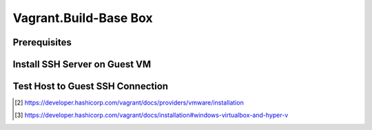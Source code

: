 Vagrant.Build-Base Box
======================

Prerequisites
-------------

.. tab-set:: 

   .. tab-item:: Provider: VMWare

      .. card::

         **Install:** `Vagrant VMWare Utility <https://developer.hashicorp.com/vagrant/docs/providers/vmware/vagrant-vmware-utility>`_

         **Install:** Vagrant Plugin [2]_

            .. code-block:: powershell

               vagrant plugin install vagrant-vmware-desktop 

   .. tab-item:: Provider: VirtualBox

      .. card::
         
         **Disable:** Hyper-V [3]_

            .. code-block:: powershell

               Disable-WindowsOptionalFeature -Online -FeatureName Microsoft-Hyper-V-All

Install SSH Server on Guest VM
------------------------------

.. tab-set::
   
   .. tab-item:: GuestOS: Windows
      
      .. raw:: html

         <embed>
            <script src="https://gist.github.com/Liimurr/41f9192fd2cfb4249e7a84291ff5c7b5.js"></script>
         </embed>

   .. tab-item:: GuestOS: MacOS
      
      .. card::

         .. tab-set::

            .. tab-item:: Ventura

               .. list-table::
                  
                  * - **Enable**  
                    - ``System Settings`` → ``Sharing`` → ``File Sharing``
                  * - **Enable**  
                    - ``System Settings`` → ``Sharing`` → ``Remote Login``
                  * - **Disable** 
                    - ``System Settings`` → ``Display Energy`` → ``Sleeping when the display is off``

            .. tab-item:: Monterey

               .. list-table::
                  
                  * - **Enable**
                    - ``System Prefferences`` → ``Sharing`` → ``Remote Login``
                  * - **Enable** 
                    - ``System Prefferences`` → ``Energy Saver`` → ``Prevent your Mac from automatically sleeping when the display is off``
                  * - **Enable**
                    - ``System Prefferences`` → ``File Sharing``
                  * - **Enable**
                    - ``System Prefferences`` → ``File Sharing`` → ``vagrant's Public Folder`` → ``Users`` → ``Everyone`` → ``Read & Write``

         .. code-block:: bash
            :linenos:

            sudo chmod go-w ~/
            sudo mkdir ~/.ssh
            sudo chmod 700 ~/.ssh
            sudo touch ~/.ssh/authorized_keys
            sudo chmod 600 ~/.ssh/authorized_keys

   .. tab-item:: GuestOS: Ubuntu

      .. raw:: html

         <embed>
            <script src="https://gist.github.com/Liimurr/454879c5f60ea31ea9e43c37acff0286.js"></script>
         </embed>
         
Test Host to Guest SSH Connection
---------------------------------

.. tab-set::

   .. tab-item:: Provider: VirtualBox

      .. card::

         **GoTo:** 
            
            VirtualBox > Your Virtual Machine > Settings > Network > Advanced > Port Forwarding

         **Add-Rule:**

            .. list-table::
               :header-rows: 0

               * - **Name**
                 - SSH
               * - **Protocol**
                 - TCP
               * - **Host Port**
                 - 2222
               * - **Guest Port**
                 - 22

         **Test-Connection:**

            .. code-block:: shell 
            
               ssh vagrant@localhost -p 2222

      .. note::

         - The Host Port can be any port you wish to use on your host machine. The Guest Port must be 22, as that is the port the SSH server on the guest machine is listening on.
         - The Name field is arbitrary, but it is recommended to use a name that describes the purpose of the rule.

.. [2] https://developer.hashicorp.com/vagrant/docs/providers/vmware/installation
.. [3] https://developer.hashicorp.com/vagrant/docs/installation#windows-virtualbox-and-hyper-v
